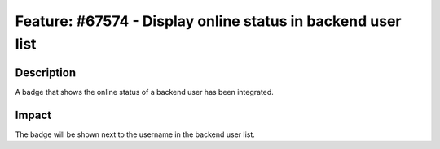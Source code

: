 ============================================================
Feature: #67574 - Display online status in backend user list
============================================================

Description
===========

A badge that shows the online status of a backend user has been integrated.


Impact
======

The badge will be shown next to the username in the backend user list.